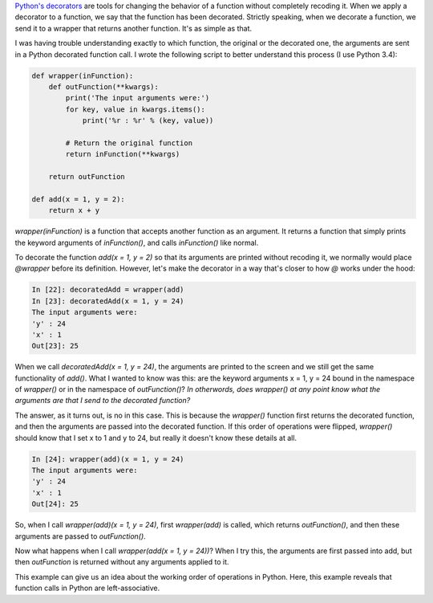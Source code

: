 .. title: Sending arguments to Python decorators
.. slug: sending-arguments-to-python-decorators
.. date: 2015-01-24 08:45:38 UTC+01:00
.. tags: python
.. link: 
.. description: Understanding when arguments are passed to decorated functions. 
.. type: text

`Python's decorators <http://simeonfranklin.com/blog/2012/jul/1/python-decorators-in-12-steps/>`_
are tools for changing the behavior of a function without completely recoding it. When we apply a
decorator to a function, we say that the function has been decorated. Strictly speaking, when we
decorate a function, we send it to a wrapper that returns another function. It's as simple as that.

I was having trouble understanding exactly to which function, the original or the decorated one,
the arguments are sent in a Python decorated function call. I wrote the following script to better
understand this process (I use Python 3.4):

.. code-block:: python
		
   def wrapper(inFunction):
       def outFunction(**kwargs):
           print('The input arguments were:')
           for key, value in kwargs.items():
               print('%r : %r' % (key, value))

           # Return the original function
           return inFunction(**kwargs)

       return outFunction

   def add(x = 1, y = 2):
       return x + y

`wrapper(inFunction)` is a function that accepts another function as an argument. It returns a
function that simply prints the keyword arguments of `inFunction()`, and calls `inFunction()` like
normal.

To decorate the function `add(x = 1, y = 2)` so that its arguments are printed without recoding it,
we normally would place `@wrapper` before its definition. However, let's make the decorator in a
way that's closer to how `@` works under the hood:

.. code-block:: shell

   In [22]: decoratedAdd = wrapper(add)
   In [23]: decoratedAdd(x = 1, y = 24)
   The input arguments were:
   'y' : 24
   'x' : 1
   Out[23]: 25

When we call `decoratedAdd(x = 1, y = 24)`, the arguments are printed to the screen and we still
get the same functionality of `add()`. What I wanted to know was this: are the keyword arguments x
= 1, y = 24 bound in the namespace of `wrapper()` or in the namespace of `outFunction()`? *In
otherwords, does wrapper() at any point know what the arguments are that I send to the decorated
function?*

The answer, as it turns out, is no in this case. This is because the `wrapper()` function first
returns the decorated function, and then the arguments are passed into the decorated function. If
this order of operations were flipped, `wrapper()` should know that I set x to 1 and y to 24, but
really it doesn't know these details at all.

.. code-block:: shell

   In [24]: wrapper(add)(x = 1, y = 24)
   The input arguments were:
   'y' : 24
   'x' : 1
   Out[24]: 25

So, when I call `wrapper(add)(x = 1, y = 24)`, first `wrapper(add)` is called, which returns
`outFunction()`, and then these arguments are passed to `outFunction()`.

Now what happens when I call `wrapper(add(x = 1, y = 24))`? When I try this, the arguments are
first passed into add, but then `outFunction` is returned without any arguments applied to it.

This example can give us an idea about the working order of operations in Python. Here, this
example reveals that function calls in Python are left-associative.


